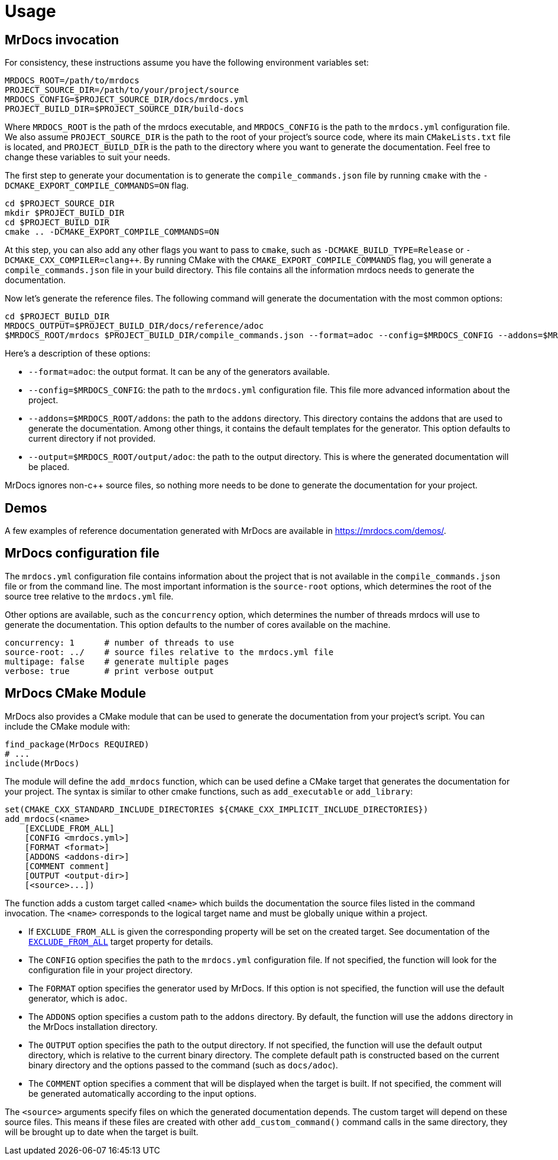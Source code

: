 = Usage

== MrDocs invocation

For consistency, these instructions assume you have the following environment variables set:

[source,bash]
----
MRDOCS_ROOT=/path/to/mrdocs
PROJECT_SOURCE_DIR=/path/to/your/project/source
MRDOCS_CONFIG=$PROJECT_SOURCE_DIR/docs/mrdocs.yml
PROJECT_BUILD_DIR=$PROJECT_SOURCE_DIR/build-docs
----

Where `MRDOCS_ROOT` is the path of the mrdocs executable, and `MRDOCS_CONFIG` is the path to the `mrdocs.yml` configuration file.
We also assume `PROJECT_SOURCE_DIR` is the path to the root of your project's source code, where its main `CMakeLists.txt` file is located, and `PROJECT_BUILD_DIR` is the path to the directory where you want to generate the documentation.
Feel free to change these variables to suit your needs.

The first step to generate your documentation is to generate the `compile_commands.json` file by running `cmake` with the `-DCMAKE_EXPORT_COMPILE_COMMANDS=ON` flag.

[source,bash]
----
cd $PROJECT_SOURCE_DIR
mkdir $PROJECT_BUILD_DIR
cd $PROJECT_BUILD_DIR
cmake .. -DCMAKE_EXPORT_COMPILE_COMMANDS=ON
----

At this step, you can also add any other flags you want to pass to `cmake`, such as `-DCMAKE_BUILD_TYPE=Release` or `-DCMAKE_CXX_COMPILER=clang++`.
By running CMake with the `CMAKE_EXPORT_COMPILE_COMMANDS` flag, you will generate a `compile_commands.json` file in your build directory.
This file contains all the information mrdocs needs to generate the documentation.

Now let's generate the reference files.
The following command will generate the documentation with the most common options:

[source,bash]
----
cd $PROJECT_BUILD_DIR
MRDOCS_OUTPUT=$PROJECT_BUILD_DIR/docs/reference/adoc
$MRDOCS_ROOT/mrdocs $PROJECT_BUILD_DIR/compile_commands.json --format=adoc --config=$MRDOCS_CONFIG --addons=$MRDOCS_ROOT/addons --output=$MRDOCS_OUTPUT
----

Here's a description of these options:

* `--format=adoc`: the output format.
It can be any of the generators available.
* `--config=$MRDOCS_CONFIG`: the path to the `mrdocs.yml` configuration file.
This file more advanced information about the project.
* `--addons=$MRDOCS_ROOT/addons`: the path to the `addons` directory.
This directory contains the addons that are used to generate the documentation.
Among other things, it contains the default templates for the generator.
This option defaults to current directory if not provided.
* `--output=$MRDOCS_ROOT/output/adoc`: the path to the output directory.
This is where the generated documentation will be placed.

MrDocs ignores non-c++ source files, so nothing more needs to be done to generate the documentation for your project.

== Demos

A few examples of reference documentation generated with MrDocs are available in https://mrdocs.com/demos/.

== MrDocs configuration file

The `mrdocs.yml` configuration file contains information about the project that is not available in the `compile_commands.json` file or from the command line.
The most important information is the `source-root` options, which determines the root of the source tree relative to the `mrdocs.yml` file.

Other options are available, such as the `concurrency` option, which determines the number of threads mrdocs will use to generate the documentation.
This option defaults to the number of cores available on the machine.

[source,yaml]
----
concurrency: 1      # number of threads to use
source-root: ../    # source files relative to the mrdocs.yml file
multipage: false    # generate multiple pages
verbose: true       # print verbose output
----

== MrDocs CMake Module

MrDocs also provides a CMake module that can be used to generate the documentation from your project's script.
You can include the CMake module with:

[source,cmake]
----
find_package(MrDocs REQUIRED)
# ...
include(MrDocs)
----

The module will define the `add_mrdocs` function, which can be used define a CMake target that generates the documentation for your project.
The syntax is similar to other cmake functions, such as `add_executable` or `add_library`:

[source,cmake]
----
set(CMAKE_CXX_STANDARD_INCLUDE_DIRECTORIES ${CMAKE_CXX_IMPLICIT_INCLUDE_DIRECTORIES})
add_mrdocs(<name>
    [EXCLUDE_FROM_ALL]
    [CONFIG <mrdocs.yml>]
    [FORMAT <format>]
    [ADDONS <addons-dir>]
    [COMMENT comment]
    [OUTPUT <output-dir>]
    [<source>...])
----

The function adds a custom target called `<name>` which builds the documentation the source files listed in the command invocation.
The `<name>` corresponds to the logical target name and must be globally unique within a project.

* If `EXCLUDE_FROM_ALL` is given the corresponding property will be set on the created target.
See documentation of the https://cmake.org/cmake/help/latest/prop_tgt/EXCLUDE_FROM_ALL.html[`EXCLUDE_FROM_ALL`] target property for details.

* The `CONFIG` option specifies the path to the `mrdocs.yml` configuration file.
If not specified, the function will look for the configuration file in your project directory.

* The `FORMAT` option specifies the generator used by MrDocs.
If this option is not specified, the function will use the default generator, which is `adoc`.

* The `ADDONS` option specifies a custom path to the `addons` directory. By default, the function will use the `addons` directory in the MrDocs installation directory.

* The `OUTPUT` option specifies the path to the output directory.
If not specified, the function will use the default output directory, which is relative to the current binary directory.
The complete default path is constructed based on the current binary directory and the options passed to the command (such as `docs/adoc`).

* The `COMMENT` option specifies a comment that will be displayed when the target is built.
If not specified, the comment will be generated automatically according to the input options.

The `<source>` arguments specify files on which the generated documentation depends.
The custom target will depend on these source files.
This means if these files are created with other `add_custom_command()` command calls in the same directory, they will be brought up to date when the target is built.

